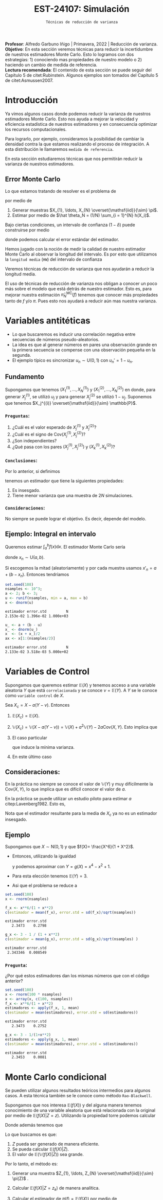 #+TITLE: EST-24107: Simulación
#+AUTHOR: Prof. Alfredo Garbuno Iñigo
#+EMAIL:  agarbuno@itam.mx
#+DATE: ~Técnicas de reducción de varianza~
#+STARTUP: showall
:LATEX_PROPERTIES:
#+OPTIONS: toc:nil date:nil author:nil tasks:nil
#+LANGUAGE: sp
#+LATEX_CLASS: handout
#+LATEX_HEADER: \usepackage[spanish]{babel}
#+LATEX_HEADER: \usepackage[sort,numbers]{natbib}
#+LATEX_HEADER: \usepackage[utf8]{inputenc} 
#+LATEX_HEADER: \usepackage[capitalize]{cleveref}
#+LATEX_HEADER: \decimalpoint
#+LATEX_HEADER:\usepackage{framed}
#+LaTeX_HEADER: \usepackage{listings}
#+LATEX_HEADER: \usepackage{fancyvrb}
#+LATEX_HEADER: \usepackage{xcolor}
#+LaTeX_HEADER: \definecolor{backcolour}{rgb}{.95,0.95,0.92}
#+LaTeX_HEADER: \definecolor{codegray}{rgb}{0.5,0.5,0.5}
#+LaTeX_HEADER: \definecolor{codegreen}{rgb}{0,0.6,0} 
#+LaTeX_HEADER: {}
#+LaTeX_HEADER: {\lstset{language={R},basicstyle={\ttfamily\footnotesize},frame=single,breaklines=true,fancyvrb=true,literate={"}{{\texttt{"}}}1{<-}{{$\bm\leftarrow$}}1{<<-}{{$\bm\twoheadleftarrow$}}1{~}{{$\bm\sim$}}1{<=}{{$\bm\le$}}1{>=}{{$\bm\ge$}}1{!=}{{$\bm\neq$}}1{^}{{$^{\bm\wedge}$}}1{|>}{{$\rhd$}}1,otherkeywords={!=, ~, $, \&, \%/\%, \%*\%, \%\%, <-, <<-, ::, /},extendedchars=false,commentstyle={\ttfamily \itshape\color{codegreen}},stringstyle={\color{red}}}
#+LaTeX_HEADER: {}
#+LATEX_HEADER_EXTRA: \definecolor{shadecolor}{gray}{.95}
#+LATEX_HEADER_EXTRA: \newenvironment{NOTES}{\begin{lrbox}{\mybox}\begin{minipage}{0.95\textwidth}\begin{shaded}}{\end{shaded}\end{minipage}\end{lrbox}\fbox{\usebox{\mybox}}}
#+EXPORT_FILE_NAME: ../docs/04-reduccion-varianza.pdf
:END:
#+PROPERTY: header-args:R :session varianza :exports both :results output org :tangle ../rscript/04-reduccion-varianza.R :mkdirp yes :dir ../
#+EXCLUDE_TAGS: toc noexport

#+BEGIN_NOTES
*Profesor*: Alfredo Garbuno Iñigo | Primavera, 2022 | Reducción de varianza.\\
*Objetivo*: En esta sección veremos técnicas para reducir la incertidumbre de nuestros estimadores Monte Carlo. Esto lo logramos con dos estrategias: 1) conociendo mas propiedades de nuestro modelo o 2) haciendo un cambio de medida de referencia.\\
*Lectura recomendada*: El contenido de esta sección se puede seguir del Capítulo 5 de citet:Rubinstein. Algunos ejemplos son tomados del Capítulo 5 de citet:Asmussen2007. 
#+END_NOTES

#+begin_src R :exports none :results none
  ## Setup --------------------------------------------
  library(tidyverse)
  library(patchwork)
  library(scales)
  ## Cambia el default del tamaño de fuente 
  theme_set(theme_linedraw(base_size = 25))

  ## Cambia el número de decimales para mostrar
  options(digits = 4)
  ## Problemas con mi consola en Emacs
  options(pillar.subtle = FALSE)
  options(rlang_backtrace_on_error = "none")

  sin_lineas <- theme(panel.grid.major = element_blank(),
                      panel.grid.minor = element_blank())
  color.itam  <- c("#00362b","#004a3b", "#00503f", "#006953", "#008367", "#009c7b", "#00b68f", NA)

  sin_lineas <- theme(panel.grid.major = element_blank(), panel.grid.minor = element_blank())
  sin_leyenda <- theme(legend.position = "none")
  sin_ejes <- theme(axis.ticks = element_blank(), axis.text = element_blank())
#+end_src


* Contenido                                                             :toc:
:PROPERTIES:
:TOC:      :include all  :ignore this :depth 3
:END:
:CONTENTS:
- [[#introducción][Introducción]]
  - [[#error-monte-carlo][Error Monte Carlo]]
- [[#variables-antitéticas][Variables antitéticas]]
  - [[#fundamento][Fundamento]]
    - [[#preguntas][Preguntas:]]
    - [[#conclusiones][Conclusiones:]]
    - [[#consideraciones][Consideraciones:]]
  - [[#ejemplo-integral-en-intervalo][Ejemplo: Integral en intervalo]]
- [[#variables-de-control][Variables de Control]]
  - [[#consideraciones][Consideraciones:]]
  - [[#ejemplo][Ejemplo]]
    - [[#pregunta][Pregunta:]]
- [[#monte-carlo-condicional][Monte Carlo condicional]]
  - [[#ejemplo-mezcla-beta-binomial][Ejemplo: Mezcla Beta-Binomial]]
  - [[#ejemplo-mezcla-poisson-beta][Ejemplo: Mezcla Poisson-Beta]]
  - [[#ejemplo-estimación-de-densidades-tomado-de-citepasmussen2007][Ejemplo: Estimación de densidades (tomado de citep:Asmussen2007)]]
  - [[#ejemplo-constructora-tomado-de-las-notas-de-jorge-de-la-vega][Ejemplo: Constructora (Tomado de las notas de Jorge de la Vega)]]
- [[#muestreo-estratificado][Muestreo estratificado]]
  - [[#diseño-de-experimentos][Diseño de experimentos]]
  - [[#ejemplo][Ejemplo:]]
    - [[#aplicación][Aplicación:]]
  - [[#post-estratificación][Post estratificación]]
- [[#muestreo-por-importancia][Muestreo por importancia]]
:END:

* Introducción

Ya vimos algunos casos donde podemos reducir la varianza de nuestros estimadores
Monte Carlo. Esto nos ayuda a mejorar la velocidad y eficiencia estadística de
nuestros estimadores y en consecuencia optimizar los recursos computacionales.

#+REVEAL: split
Para lograrlo, por ejemplo, consideramos la posibilidad de cambiar la densidad
contra la que estamos realizando el proceso de integración. A esta distribución
le llamaremos ~medida de referencia~.

En esta sección estudiaremos técnicas que nos permitirán reducir la varianza de
nuestros estimadores.

** Error Monte Carlo

Lo que estamos tratando de resolver es el problema de
\begin{align}
\theta = \mathbb{E}_\pi(h(X))\,,
\end{align}
por medio de
1. Generar  muestras $X_{1}, \ldots, X_{N} \overset{\mathsf{iid}}{\sim} \pi$.
2. Estimar por medio de $\hat \theta_N = (1/N) \sum_{i = 1}^{N} h(X_i)$.

#+REVEAL: split
Bajo ciertas condiciones, un intervalo de confianza ($1-\delta$) puede construirse por medio
\begin{align}
[\hat \theta_N - z_{1-\delta/2} \, \mathsf{ee}(\hat \theta_N), \hat \theta_N + z_{1-\delta/2} \, \mathsf{ee}(\hat \theta_N)]\,,
\end{align}
donde podemos calcular el error estándar del estimador.

#+REVEAL: split
Hemos jugado con la noción de medir la calidad de nuestro estimador Monte
Carlo al observar la longitud del intervalo. Es por esto que utilizamos la
~longitud media~ (~HW~) del intervalo de confianza
\begin{align}
\mathsf{HW}= z_{1-\delta/2} \, \mathsf{ee}(\hat \theta_N)\,.
\end{align}
 
#+REVEAL: split
Veremos técnicas de reducción de varianza que nos ayudarán a reducir la longitud media.

#+BEGIN_NOTES
El uso de técnicas de reducción de varianza nos obligan a conocer un poco más
sobre el modelo que está detrás de nuestro estimador. Esto es, para mejorar
nuestra estimación $\hat \pi_N^{\mathsf{MC}}(f)$ tenemos que conocer más
propiedades tanto de $f$ y/o $\pi$. Pues esto nos ayudará a reducir aún mas
nuestra varianza.
#+END_NOTES

\newpage

* Variables antitéticas

- Lo que buscaremos es inducir una correlación negativa entre secuencias de números pseudo-aleatorios.
- La idea es que al generar números en pares una observación grande en la primera secuencia se compense con una observación pequeña en la segunda.
- El ejemplo típico es sincronizar  $u_n \sim \mathsf{U}(0,1)$ con $u_n' = 1 - u_n$.
# \newpage
** Fundamento

Supongamos que tenemos $(X^{(1)}_{1}, \ldots, X^{(1)}_{N})$ y $(X^{(2)}_{1}, \ldots, X^{(2)}_{N})$ en donde,
para generar $X^{(1)}_j$, se utilizó $u_j$ y para generar $X^{(2)}_j$ se utilizó $1 - u_j$. Suponemos que tenemos $X_j^{(i)} \overset{\mathsf{iid}}{\sim} \mathbb{P}$. 

*** ~Preguntas~:
:PROPERTIES:
:reveal_background: #00468b
:END:
1. ¿Cuál es el valor esperado de $X^{(1)}_j$ y $X^{(2)}_j$?
2. ¿Cuál es el signo de $\mathsf{Cov}(X^{(1)}_j, X^{(2)}_j)$?
3. ¿Son independientes?
4. ¿Qué pasa con los pares $(X^{(1)}_j, X^{(2)}_j)$ y $(X^{(1)}_k, X^{(2)}_k)$?



*** ~Conclusiones~:
Por lo anterior, si definimos
\begin{align}
X_j = \frac{X^{(1)}_j + X^{(2)}_j}{2}\,, \qquad \bar X_N = \frac1N \sum_{n = 1}^{N} X_n\,,
\end{align}
tenemos un estimador que tiene la siguientes propiedades:
1. Es insesgado.
2. Tiene menor varianza que una muestra de $2N$ simulaciones.


*** ~Consideraciones~:
No siempre se puede lograr el objetivo. Es decir, depende del modelo.

** Ejemplo: Integral en intervalo

Queremos estimar $\int_{a}^{b} f(x) \text{d}x$. El estimador Monte Carlo sería
\begin{align}
\hat \pi_N^{\mathsf{MC}}(f) = \frac{b-a}{N} \sum_{n = 1}^{N} f(x_n)\,,
\end{align}
donde $x_n \sim \mathsf{U}(a, b)$.

#+REVEAL: split
Si escogemos la mitad (aleatoriamente) y por cada muestra usamos $x'_n = a + (b - x_n)$.
Entonces tendríamos 
\begin{align}
\hat \pi_N^{\mathsf{AMC}}(f) = \frac{b-a}{N/2} \sum_{n = 1}^{N/2} \frac{f(x_n) + f(x'_n)}{2}\,,
\end{align}

#+REVEAL: split
#+begin_src R :exports code :results none
  set.seed(108)
  nsamples <- 10^3;
  a <- 2; b <- 3;
  u <- runif(nsamples, min = a, max = b)
  x <- dnorm(u)
#+end_src

#+begin_src R :exports results :results org 
  c(estimador = mean(x), error.std = sd(x)/sqrt(nsamples), N = length(x))
#+end_src

#+RESULTS:
#+begin_src org
estimador error.std         N 
2.153e-02 1.396e-02 1.000e+03
#+end_src

#+begin_src R :exports code :results none 
  u_ <- a + (b - u)
  x_ <- dnorm(u_)
  x  <- (x + x_)/2
  ax <- x[1:(nsamples/2)]
#+end_src

#+begin_src R :exports results :results org 
  c(estimador = mean(ax), error.std = sd(ax)/sqrt(nsamples), N = length(ax))
#+end_src

#+RESULTS:
#+begin_src org
estimador error.std         N 
2.133e-02 3.518e-03 5.000e+02
#+end_src


* Variables de Control

Supongamos que queremos estimar $\mathbb{E}(X)$ y tenemos acceso a una variable aleatoria $Y$ que está ~correlacionada~ y se conoce $\nu = \mathbb{E}(Y)$. A $Y$ se le conoce como ~variable control~ de $X$.

#+REVEAL: split
Sea $X_c = X - a ( Y - \nu)$. Entonces
1. $\mathbb{E}(X_c) = \mathbb{E}(X)$.
2. $\mathbb{V}(X_c) = \mathbb{V}(X - a ( Y - \nu)) = \mathbb{V}(X) + a^2 \mathbb{V}(Y) - 2 a \mathsf{Cov}(X,Y)$. Esto implica que
   \begin{align}
   \mathbb{V}(X_c) \leq \mathbb{V}(X)\, \quad \text{ si }  \quad 2 a \mathsf{Cov } (X,Y) > a^2 \mathbb{V}(Y)\,.
   \end{align}
3. El caso particular
   \begin{align}
   a^* = \frac{\mathsf{Cov}(X,Y)}{\mathbb{V}(Y)}\,,
   \end{align}
   que induce la mínima varianza.
4. En este último caso
   \begin{align}
   \mathbb{V}(X_c) = (1 - \rho^2_{X,Y}) \mathbb{V}(X)\,.
   \end{align}


** Consideraciones:
En la práctica no siempre se conoce el valor de $\mathbb{V}(Y)$ y muy difícilmente la $\mathsf{Cov}(X,Y)$, lo que implica que es difícil conocer el valor de $a$. 

#+REVEAL: split
En la práctica se puede utilizar un estudio piloto para estimar $a$ citep:Lavenberg1982. Esto es,
\begin{align}
\hat a_M = \frac{\widehat{\mathsf{Cov}}_M(X,Y)}{\widehat{\mathbb{V}}_M(Y)}\,.
\end{align}
Nota que el estimador resultante para la media de $X_c$ ya no es un estimador insesgado.

** Ejemplo

Supongamos que $X \sim \mathsf{N}(0,1)$ y que $f(X)= \frac{X^6}{1 + X^2}$.

- Entonces, utilizando la igualdad
  \begin{align}
  \frac{x^6}{1 + x^2} = x^4 - x^2 + 1 - \frac{1}{1 + x^2}\,,
  \end{align}
  y podemos aproximar con $Y = g(X)= x^4 - x^2 + 1$.
- Para esta elección tenemos $\mathbb{E}(Y) = 3$.
- Asi que el problema se reduce a
  \begin{align}
  \mathbb{E} \left[  \frac{X^6}{1 + X^2}\right] = 3 - \mathbb{E} \left[ \frac{1}{1 + X^2}\right]\,.
  \end{align}


#+REVEAL: split
#+begin_src R :exports code :results none 
  set.seed(108)
  x <- rnorm(nsamples)
#+end_src

#+begin_src R :exports both :results org 
  f_x <- x**6/(1 + x**2)
  c(estimador = mean(f_x), error.std = sd(f_x)/sqrt(nsamples))
#+end_src

#+RESULTS:
#+begin_src org
estimador error.std 
   2.3473    0.2798
#+end_src

#+begin_src R :exports both :results org 
  g_x <- 3 - 1 / (1 + x**2)
  c(estimador = mean(g_x), error.std = sd(g_x)/sqrt(nsamples) )
#+end_src

#+RESULTS:
#+begin_src org
estimador error.std 
 2.343346  0.008549
#+end_src

*** ~Pregunta~:
:PROPERTIES:
:reveal_background: #00468b
:END:
¿Por qué estos estimadores dan los mismas números que con el código anterior? 

#+begin_src R :exports both :results org
  set.seed(108)
  x <- rnorm(100 * nsamples)
  x <- array(x, c(100, nsamples))
  f_x <- x**6/(1 + x**2)
  estimadores <- apply(f_x, 1, mean)
  c(estimador = mean(estimadores), error.std = sd(estimadores))
#+end_src

#+RESULTS:
#+begin_src org
estimador error.std 
   2.3473    0.2752
#+end_src

#+begin_src R :exports both :results org 
  g_x <- 3 - 1/(1+x**2)
  estimadores <- apply(g_x, 1, mean)
  c(estimador = mean(estimadores), error.std = sd(estimadores))
#+end_src

#+RESULTS:
#+begin_src org
estimador error.std 
   2.3453    0.0081
#+end_src


* Monte Carlo condicional

Se pueden utilizar algunos resultados teóricos intermedios para algunos casos. A esta técnica también se le conoce como método ~Rao-Blackwell~. 

#+REVEAL: split
Supongamos que nos interesa $\mathbb{E}(f(X))$ y del alguna manera tenemos conocimiento de una variable aleatoria que está relacionada con la original por medio de $\mathbb{E}(f(X) |Z = z)$. Utilizando la propiedad torre podemos calcular
\begin{align}
\mathbb{E}(f(X)) = \mathbb{E}\left( \mathbb{E}(f(X) | Z = z) \right) \,.
\end{align}

Donde además tenemos que
\begin{align}
\mathbb{V}(f(X)) = \mathbb{V}(E(f(X)|Z)) + \mathbb{E}(\mathbb{V}(f(X)|Z))\,.
\end{align}

#+REVEAL: split
Lo que buscamos es que:
1. $Z$ pueda ser generado de manera eficiente.
2. Se pueda calcular $\mathbb{E}(f(X)|Z)$.
3. El valor de $\mathbb{E}(\mathbb{V}(f(X)|Z))$ sea grande. 

#+REVEAL: split
Por lo tanto, el método es:
1. Generar una muestra $Z_{1}, \ldots, Z_{N} \overset{\mathsf{iid}}{\sim} \pi(Z)$ .
2. Calcular $\mathbb{E}(f(X)| Z = z_k)$ de manera analítica.
3. Calcular el estimador de $\pi(f) = \mathbb{E}(f(X))$ por medio de
   \begin{align}
   \hat \pi_N^{\mathsf{CMC}} (f) = \frac1N \sum_{n = 1}^{N} \mathbb{E}(f(X)| Z = Z_k)\,.
   \end{align}
   


** Ejemplo: Mezcla Beta-Binomial

Supongamos un modelo Beta-Binomial. Igual que antes asumamos $n = 20$ y $\alpha = 2, \beta = 5$.

#+begin_src R :exports both :results org 
  set.seed(108)
  theta <- rbeta(nsamples, 2, 5)
  y <- rbinom(nsamples, size = 20, theta)
  c(estimador = mean(y), error.std = sd(y)/sqrt(nsamples))
#+end_src

#+RESULTS:
#+begin_src org
estimador error.std 
    5.585     0.119
#+end_src

#+REVEAL: split
#+begin_src R :exports both :results org 
  m_y <- 20 * theta
  c(estimador = mean(m_y), error.std = sd(m_y)/sqrt(nsamples))
#+end_src

#+RESULTS:
#+begin_src org
estimador error.std 
    5.587     0.102
#+end_src

#+REVEAL: split
El porcentaje de reducción de varianza es
#+begin_src R :exports results :results org 
  (sd(y) - sd(m_y))/sd(y)
#+end_src


** Ejemplo: Mezcla Poisson-Beta

Supongamos un modelo de mezcla
#+begin_src R :exports both :results org 
  set.seed(108)
  w <- rpois(nsamples, 10)
  y <- rbeta(nsamples, w, w**2 + 1)
  c(estimador = mean(y), error.std = sd(y)/sqrt(nsamples))
#+end_src

#+RESULTS:
#+begin_src org
estimador error.std 
 0.096535  0.001404
#+end_src

#+REVEAL: split
#+begin_src R :exports both :results org 
  m_y <- w / (w**2 + w + 1)
  c(estimador = mean(m_y), error.std = sd(m_y)/sqrt(nsamples))
#+end_src

#+RESULTS:
#+begin_src org
estimador error.std 
 0.098341  0.001019
#+end_src

#+REVEAL: split
El porcentaje de reducción de varianza es
#+begin_src R :exports results :results org 
  (sd(y) - sd(m_y))/sd(y)
#+end_src

#+RESULTS:
#+begin_src org
[1] 0.2737
#+end_src


** Ejemplo: Estimación de densidades (tomado de citep:Asmussen2007)

Podemos utilizar el método Monte Carlo condicionado para estimar densidades. Por ejemplo, si consideramos que $X_{1}, \ldots, X_{k} \overset{\mathsf{iid}}{\sim} \pi$ y nos interesa $S_k = X_{1} + \cdots + X_{k}$. Nos podemos preguntar por al densidad de la suma. Sabemos que la densidad es un objeto infinitesimal $\mathbb{P}(S_k \in \text{d}x)$. Y en algunas situaciones no tenemos acceso a éste.

#+REVEAL: split
Por ejemplo, consideremos $X_i \sim \mathsf{Pareto}(1, \alpha = 3/2)$. Para este caso, no se puede escribir la densidad de $S_k$ para $k > 1$. Lo que si sabemos es que
\begin{align}
S_k \, | \, S_{k-1} \overset{\mathsf{d}}{=} X_k \, |\, S_{k-1} \sim \mathsf{Pareto}(S_{k-1}, \alpha)\,.
\end{align}
Por lo que podemos estimar la densidad de $X_k \,|\, S_{k-1}$ para valores, por ejemplo, en $[0, 15)$.


#+REVEAL: split
#+begin_src R :exports code :results none
  nsamples <- 5 * 10^3; ngrid <- 1000
  rpareto <- function(n, alpha) { 1 / runif(n)^(1/alpha) - 1 }
  dpareto <- function(x, alpha) { ifelse( x >= 0, (alpha / ((x+1)**(alpha + 1))), 0) }
  k <- 4
  u <- rpareto( (k-1) * nsamples, alpha = 3/2)
  u <- array(u, c(k-1, nsamples))
  S <- apply(u, 2, sum)
  x <- seq(0.1, 15, length.out = ngrid)
#+end_src

#+REVEAL: split
#+begin_src R :exports code :results none 
  estimador <- array(x, c(ngrid,1)) |>
    apply(1, FUN = function(x_){ dpareto(x_ - S, alpha = 3/2) }) |>
    apply(2, mean)

  error.std <- array(x, c(ngrid,1)) |>
    apply(1, FUN = function(x_){ dpareto(x_ - S, alpha = 3/2) }) |>
    apply(2, sd)
#+end_src

#+begin_src R :exports none :results none
  k <- 8
  u <- rpareto( (k-1) * nsamples, alpha = 3/2)
  u <- array(u, c(k-1, nsamples))
  S <- apply(u, 2, sum)

  estimador.8 <- array(x, c(ngrid,1)) |>
    apply(1, FUN = function(x_){ dpareto(x_ - S, alpha = 3/2) }) |>
    apply(2, mean)

  error.std.8 <- array(x, c(ngrid,1)) |>
    apply(1, FUN = function(x_){ dpareto(x_ - S, alpha = 3/2) }) |>
    apply(2, sd)
#+end_src

#+REVEAL: split
#+HEADER: :width 1200 :height 500 :R-dev-args bg="transparent"
#+begin_src R :file images/pareto-density-estimate.jpeg :exports results :results output graphics file
  g1 <- tibble(x, estimador, error.std) |>
  ggplot(aes(x, estimador)) +
    geom_ribbon(aes(ymin = estimador - 2 * error.std/sqrt(nsamples),
                    ymax = estimador + 2 * error.std/sqrt(nsamples)),
                fill = 'salmon', alpha = .3) + 
    geom_line() + sin_lineas + ggtitle(expression(k==4))

  g2 <- tibble(x, estimador = estimador.8, error.std = error.std.8) |>
  ggplot(aes(x, estimador)) +
    geom_ribbon(aes(ymin = estimador - 2 * error.std/sqrt(nsamples),
                    ymax = estimador + 2 * error.std/sqrt(nsamples)),
                fill = 'salmon', alpha = .3) + 
    geom_line() + sin_lineas + ggtitle(expression(k==8))

  g1 + g2
#+end_src
#+caption: Densidad de $x \,|\, S_{k-1}$. 
#+RESULTS:
[[file:../images/pareto-density-estimate.jpeg]]


** Ejemplo: Constructora (Tomado de las notas de Jorge de la Vega)

Un proyecto de construcción tiene una duración $X \sim \mathsf{N}(\mu, \sigma^2)$ donde, a su vez, $\mu \sim \mathsf{N}(10, 16)$ y $\sigma \sim \mathsf{Exp}(1/4)$. La compañía que construye debe pagar $1,000$ (USD) por cada día (y prorratea por fracciones del día) que la duración del proyecto excede el contrato de $K$ días. ¿Cuál es el costo esperado por retraso?

#+REVEAL: split
Podemos simular
#+begin_src R :exports code :results none 
  K <- 20; nsamples <- 10^4
  sigma <- rexp(nsamples, 1/4)
  mu    <- rnorm(nsamples, mean = 10, sd = 4)
  x     <- rnorm(nsamples, mean = mu, sd = sigma)
  costo <- 1000 * ifelse( x <= K, 0, x - K)
#+end_src

#+begin_src R :exports results :results org 
  c(media = mean(costo), error.std = sd(costo)/sqrt(nsamples))
#+end_src

#+RESULTS:
#+begin_src org
    media error.std 
   316.49     21.26
#+end_src

#+REVEAL: split
Con condicionales, sabemos que podemos considerar $\theta = (\mu, \sigma)$ y evaluar $X | \theta$. Lo que nos lleva a escribir que nuestro estimador será sobre
\begin{align*}
\mathbb{E}_{X|\theta} \left[ 1000 \max \{X - K, 0\} \right] &= 1000 \int_{K}^{\infty} \frac{X - K}{\sqrt{2\pi \sigma^2}} \exp \left[  -\frac12 \left( \frac{x - \mu }{\sigma} \right)^2\right] \text{d}x\\
&= 1000 \int_{K'}^{\infty} (\sigma \nu + \mu - K) \frac{1}{\sqrt{2\pi}} \exp \left[ -\frac12 \nu^2\right] \text{d}\nu \\
&= 1000 \left[\left( - \frac{\sigma e^{-\frac{\nu^2}{2}}}{\sqrt{2\pi}} \right) \bigg|^{\infty}_{K'} + (\mu - K) \Phi \left( -K' \right) \right]\\
&= 1000 \left[\sigma \phi(K') + (\mu - K) \Phi \left( -K' \right)\right] \,.\\
\end{align*}


#+begin_src R :exports results :results org 
  costo.cond <- 1000 * (sigma * dnorm((K - mu)/sigma) - (K - mu) * pnorm( (mu - K)/sigma ))
  c(media = mean(costo.cond), error.std = sd(costo.cond)/sqrt(nsamples))
#+end_src

#+RESULTS:
#+begin_src org
    media error.std 
  301.920     8.301
#+end_src

Lo que lleva a una reducción de varianza
#+begin_src R :exports results :results org 
  (sd(costo) - sd(costo.cond))/sd(costo)
#+end_src

#+RESULTS:
#+begin_src org
[1] 0.5645
#+end_src



* Muestreo estratificado 

Queremos estimar $\mathbb{E}_\pi[h(X)]$ y supongamos que existe una variable
aleatoria discreta $Y$ con soporte $y_1, \ldots, y_k$ tal que
1. Las probabilidades $\omega_i = \mathsf{Prob}\{Y = y_i\}$ son conocidas;
2. Para cada $i$ podemos simular de la condicional $\pi_i(X) = \pi(X | Y = y_i)$.


Si queremos usar simulación para estimar $\pi(h)$ entonces utilizaríamos una
muestra aleatoria $h(X_{1}), \ldots, h(X_{N})$ y utilizaríamos su promedio para estimarlo.
La varianza de este estimador sería igual a
\begin{align}
\mathbb{V}(\hat \pi^{\mathsf{MC}}_N(h)) = \frac{\mathbb{V}_\pi(h)}{N}\,.
\end{align}

Ahora, si realizamos $N_i = N \times \omega_i$ simulaciones para cada nivel $i$,
y promediamos para cada nivel tendríamos
\begin{align}
\hat \pi^{\mathsf{MC}}_{N,i}(h) = \frac{1}{N_i} \sum_{n = 1}^{N_i} h(X_n^{(i)})\,, \qquad X_n^{(i)} \overset{\mathsf{iid}}{\sim} \pi_i(X)\,,
\end{align}
de tal forma que podemos construir el estimador
\begin{align}
\hat \pi^{\mathsf{sMC}}_N(h) = \sum_{i = 1}^{k} \omega_i \, \hat \pi^{\mathsf{MC}}_{N, i}(h)\,.
\end{align}

La varianza de cada término es igual a
\begin{align}
\mathbb{V}(\hat \pi^{\mathsf{MC}}_{N,i}(h)) = \frac{\mathbb{V}(h(X) | Y = y_i)}{N_i}\,.
\end{align}
Por lo tanto la varianza de nuestro estimador es
\begin{align}
\mathbb{V}(\hat \pi^{\mathsf{sMC}}_{N}(h)) &= \sum_{i = 1}^{k} \omega_i^2 \, \mathbb{V}(\hat \pi^{\mathsf{MC}}_{N,i}(h)) \\
&= \frac1N \sum_{i = 1}^{k} \omega_i \, \mathbb{V}(h(X) | Y = y_i)\\
&= \frac1N \mathbb{E}[\mathbb{V}(h(X)|Y)]\,.
\end{align}


Utilizando lo que sabemos de Monte Carlo condicional sabemos que tendremos una
ganancia de
\begin{align}
\mathbb{V}(\hat \pi^{\mathsf{MC}}_{N}(h)) - \mathbb{V}(\hat \pi^{\mathsf{sMC}}_{N}(h)) = \frac1N \mathbb{V}\left(\mathbb{E}(h(X) |Y)\right)\,.
\end{align}

La ganancia será mayor mientras más afecte el valor de $Y$ el valor esperado de $h(X)$.


** Diseño de experimentos

Notemos que el estimador estratificado tiene una varianza igual a 
\begin{align}
\mathbb{V}(\hat \pi^{\mathsf{sMC}}_{N}(h)) =   \sum_{i = 1}^{k} \frac{\omega_i^2}{N_i} \, \mathbb{V}(h(X) | Y = y_i)\,.
\end{align}
Lo cual asume que conocemos los términos individuales.

Sin embargo, usualmente no conoceremos $\mathbb{V}(h(X) | Y = y_i)$ lo que nos
lleva a que podríamos usar un pequeño piloto de simulación para poder
estimarlos. Denotaremos por $s_i^2$ dichos estimadores.

Si sabemos que tenemos un presupuesto de $N$ simulaciones y queremos distribuir nuestras simulaciones entre la partición. Entonces podemos resolver el problema de
\begin{gather*}
\min \sum_{i = 1}^{k} \omega_i^2 s_i^2 / N_i \\
\text{sujeto a } \sum_{i = 1}^{k} N_i = N \,.
\end{gather*}

El cual tiene una solución 
\begin{align}
\frac{N_i^*}{N} = \frac{\omega_i s_i}{\sum_{j = 1}^{k} \omega_j s_j}\,.
\end{align}

** Ejemplo:

Supongamos que queremos resolver la integral
\begin{align}
\pi(h) = \int_{0}^{1} h(x) \text{d}x\,.
\end{align}
Si definimos
\begin{align}
Y = j \quad \text{ si } \frac{j - 1}{N} \leq U < \frac{j}{N}\,, \quad j = 1, \ldots, N\,,
\end{align}
entonces podemos calcular
\begin{align}
\pi(h) &= \frac1N \sum_{j = 1}^{N} \mathbb{E}[h(U) | Y = j]\\
&= \frac1N \sum_{j = 1}^{N} \mathbb{E}[h(U^{(j)})]\,,
\end{align}
donde $U^{(j)} \sim \mathsf{U}((j-1)/N, j/N)$. 

Por lo que en lugar de generar $U_{1}, \ldots, U_{N} \sim \mathsf{U}(0,1)$ para
calcular $\sum_j h(U_j)/N$ , podemos construir un mejor estimador por medio de
\begin{align}
\hat \pi^{sMC}_N(h) = \frac1N \sum_{j = 1}^{N} h \left( \frac{{U_j + j - 1}}{N} \right)\,.
\end{align}

*** ~Aplicación~:
Estimemos $\pi$ por medio de
\begin{align}
\frac\pi4 = \mathbb{E}[\sqrt{1 - U^2}]\,.
\end{align}

#+begin_src R :exports code :results none 
  nsamples <- 5000
  h <- function(u) { 4 * sqrt(1 - u**2) }
  u <- runif(100 * nsamples)
  u <- array(u, c(100, nsamples))
  h_u <- h(u)
  estimador_MC <- apply(h_u, 1, cummean) |> t()
#+end_src

#+HEADER: :width 1200 :height 500 :R-dev-args bg="transparent"
#+begin_src R :file images/pi-vainillia.jpeg :exports results :results output graphics file
  as_tibble(t(estimador_MC[1:50,])) |>
    mutate(n = 1:nsamples) |>
    pivot_longer(cols = 1:50) |>
    ggplot(aes(n, value, group = name)) +
    geom_line(aes(color = name), alpha = .8) +
    geom_hline(yintercept = pi, lty = 2) + 
    scale_x_continuous(trans='log10', 
                       labels = trans_format("log10", math_format(10^.x))) + 
    ylab('Aproximación') + xlab("Número de muestras") + sin_lineas + sin_leyenda
#+end_src

#+RESULTS:
[[file:../images/pi-vainillia.jpeg]]

#+begin_src R :exports code :results none 
  runif_estrat <- function(u){
    x <- c()
    for (jj in 1:nsamples){
      x[jj] <- (u[jj] + jj - 1)/nsamples 
    }
    return(x)
  }
  u_strat <- apply(u, 1, runif_estrat) |> t()
#+end_src

#+begin_src R :exports none :results none
  h_strat <- h(u_strat)
  estimador_sMC <- apply(h_strat, 1, mean)
#+end_src

#+begin_src R :exports code :results none 
  calcula_antitetic <- function(u){
    x <- c()
    for (jj in 1:nsamples){
      x[jj] <- h((u[jj] + jj - 1)/nsamples) + h((jj - u[jj])/nsamples)
    }
    return(0.5 * x)
  }
  h_anti <- apply(u, 1, calcula_antitetic) |> t()
#+end_src

#+begin_src R :exports none :results none
  estimador_asMC <- apply(h_anti, 1, mean)
#+end_src

#+begin_src R :exports results :results org 
  options(digits = 7)
  tibble(metodo = c('vainilla', 'estratificado', 'anti-estratificado'),
         estimador = c( apply(h_u, 1, mean) |> mean(),
                        apply(h_strat, 1, mean) |> mean(),
                        apply(h_anti, 1, mean) |> mean()),
         error.mc = c( apply(h_u, 1, mean) |> sd(),
                      apply(h_strat, 1, mean) |> sd(),
                      apply(h_anti, 1, mean) |> sd())
         ) |> as.data.frame()
#+end_src

#+RESULTS:
#+begin_src org
              metodo estimador     error.mc
1           vainilla  3.141487 1.400903e-02
2      estratificado  3.141592 7.065134e-06
3 anti-estratificado  3.141593 6.824089e-07
#+end_src


** Post estratificación





* Muestreo por importancia                                      

bibliographystyle:abbrvnat
bibliography:references.bib
